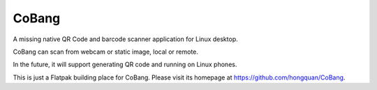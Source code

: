 ======
CoBang
======

.. image:: https://madewithlove.now.sh/vn?heart=true&colorA=%23ffcd00&colorB=%23da251d

A missing native QR Code and barcode scanner application for Linux desktop.

.. image:: https://github.com/hongquan/CoBang/blob/main/data/vn.hoabinh.quan.CoBang.svg
    :width: 400



CoBang can scan from webcam or static image, local or remote.

In the future, it will support generating QR code and running on Linux phones.


This is just a Flatpak building place for CoBang. Please visit its homepage at https://github.com/hongquan/CoBang.
